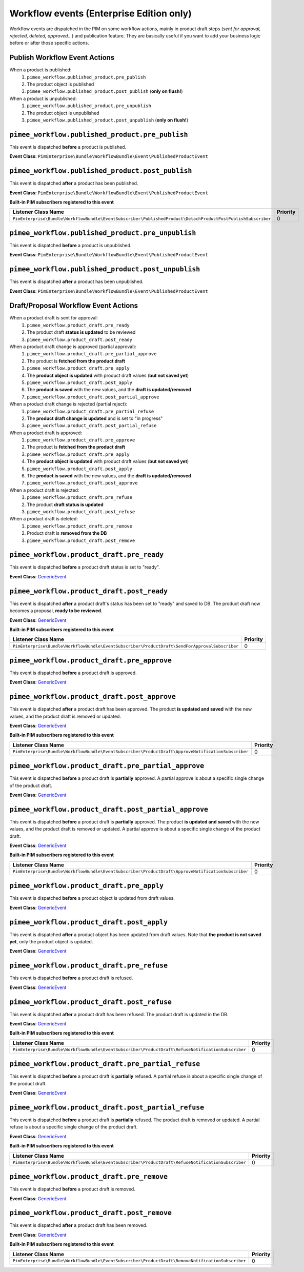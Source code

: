 Workflow events (Enterprise Edition only)
=========================================

Workflow events are dispatched in the PIM on some workflow actions, mainly in product draft steps (*sent for approval, rejected, deleted, approved...*) and publication feature.
They are basically useful if you want to add your business logic before or after those specific actions.

Publish Workflow Event Actions
~~~~~~~~~~~~~~~~~~~~~~~~~~~~~~

When a product is published:
    1) ``pimee_workflow.published_product.pre_publish``
    2) The product object is published
    3) ``pimee_workflow.published_product.post_publish`` (**only on flush!**)

When a product is unpublished:
    1) ``pimee_workflow.published_product.pre_unpublish``
    2) The product object is unpublished
    3) ``pimee_workflow.published_product.post_unpublish`` (**only on flush!**)

``pimee_workflow.published_product.pre_publish``
~~~~~~~~~~~~~~~~~~~~~~~~~~~~~~~~~~~~~~~~~~~~~~~~

This event is dispatched **before** a product is published.

**Event Class**: ``PimEnterprise\Bundle\WorkflowBundle\Event\PublishedProductEvent``

``pimee_workflow.published_product.post_publish``
~~~~~~~~~~~~~~~~~~~~~~~~~~~~~~~~~~~~~~~~~~~~~~~~~

This event is dispatched **after** a product has been published.

**Event Class**: ``PimEnterprise\Bundle\WorkflowBundle\Event\PublishedProductEvent``

**Built-in PIM subscribers registered to this event**

===========================================================================================================  ===============
Listener Class Name                                                                                          Priority
===========================================================================================================  ===============
``PimEnterprise\Bundle\WorkflowBundle\EventSubscriber\PublishedProduct\DetachProductPostPublishSubscriber``  0
===========================================================================================================  ===============

``pimee_workflow.published_product.pre_unpublish``
~~~~~~~~~~~~~~~~~~~~~~~~~~~~~~~~~~~~~~~~~~~~~~~~~~

This event is dispatched **before** a product is unpublished.

**Event Class**: ``PimEnterprise\Bundle\WorkflowBundle\Event\PublishedProductEvent``

``pimee_workflow.published_product.post_unpublish``
~~~~~~~~~~~~~~~~~~~~~~~~~~~~~~~~~~~~~~~~~~~~~~~~~~~

This event is dispatched **after** a product has been unpublished.

**Event Class**: ``PimEnterprise\Bundle\WorkflowBundle\Event\PublishedProductEvent``

Draft/Proposal Workflow Event Actions
~~~~~~~~~~~~~~~~~~~~~~~~~~~~~~~~~~~~~

When a product draft is sent for approval:
    1) ``pimee_workflow.product_draft.pre_ready``
    2) The product draft **status is updated** to be reviewed
    3) ``pimee_workflow.product_draft.post_ready``

When a product draft change is approved (partial approval):
    1) ``pimee_workflow.product_draft.pre_partial_approve``
    2) The product is **fetched from the product draft**
    3) ``pimee_workflow.product_draft.pre_apply``
    4) The **product object is updated** with product draft values (**but not saved yet**)
    5) ``pimee_workflow.product_draft.post_apply``
    6) The **product is saved** with the new values, and the **draft is updated/removed**
    7) ``pimee_workflow.product_draft.post_partial_approve``

When a product draft change is rejected (partial reject):
    1) ``pimee_workflow.product_draft.pre_partial_refuse``
    2) The **product draft change is updated** and is set to "in progress"
    3) ``pimee_workflow.product_draft.post_partial_refuse``

When a product draft is approved:
    1) ``pimee_workflow.product_draft.pre_approve``
    2) The product is **fetched from the product draft**
    3) ``pimee_workflow.product_draft.pre_apply``
    4) The **product object is updated** with product draft values (**but not saved yet**)
    5) ``pimee_workflow.product_draft.post_apply``
    6) The **product is saved** with the new values, and the **draft is updated/removed**
    7) ``pimee_workflow.product_draft.post_approve``

When a product draft is rejected:
    1) ``pimee_workflow.product_draft.pre_refuse``
    2) The product **draft status is updated**
    3) ``pimee_workflow.product_draft.post_refuse``

When a product draft is deleted:
    1) ``pimee_workflow.product_draft.pre_remove``
    2) Product draft is **removed from the DB**
    3) ``pimee_workflow.product_draft.post_remove``

``pimee_workflow.product_draft.pre_ready``
~~~~~~~~~~~~~~~~~~~~~~~~~~~~~~~~~~~~~~~~~~

This event is dispatched **before** a product draft status is set to "ready".

**Event Class**: `GenericEvent <http://api.symfony.com/2.7/Symfony/Component/EventDispatcher/GenericEvent.html>`_

``pimee_workflow.product_draft.post_ready``
~~~~~~~~~~~~~~~~~~~~~~~~~~~~~~~~~~~~~~~~~~~

This event is dispatched **after** a product draft's status has been set to "ready" and saved to DB.
The product draft now becomes a proposal, **ready to be reviewed**.

**Event Class**: `GenericEvent <http://api.symfony.com/2.7/Symfony/Component/EventDispatcher/GenericEvent.html>`_

**Built-in PIM subscribers registered to this event**

==============================================================================================  ===============
Listener Class Name                                                                             Priority
==============================================================================================  ===============
``PimEnterprise\Bundle\WorkflowBundle\EventSubscriber\ProductDraft\SendForApprovalSubscriber``  0
==============================================================================================  ===============

``pimee_workflow.product_draft.pre_approve``
~~~~~~~~~~~~~~~~~~~~~~~~~~~~~~~~~~~~~~~~~~~~

This event is dispatched **before** a product draft is approved.

**Event Class**: `GenericEvent <http://api.symfony.com/2.7/Symfony/Component/EventDispatcher/GenericEvent.html>`_

``pimee_workflow.product_draft.post_approve``
~~~~~~~~~~~~~~~~~~~~~~~~~~~~~~~~~~~~~~~~~~~~~

This event is dispatched **after** a product draft has been approved.
The product **is updated and saved** with the new values, and the product draft is removed or updated.

**Event Class**: `GenericEvent <http://api.symfony.com/2.7/Symfony/Component/EventDispatcher/GenericEvent.html>`_

**Built-in PIM subscribers registered to this event**

==================================================================================================  ===============
Listener Class Name                                                                                 Priority
==================================================================================================  ===============
``PimEnterprise\Bundle\WorkflowBundle\EventSubscriber\ProductDraft\ApproveNotificationSubscriber``  0
==================================================================================================  ===============

``pimee_workflow.product_draft.pre_partial_approve``
~~~~~~~~~~~~~~~~~~~~~~~~~~~~~~~~~~~~~~~~~~~~~~~~~~~~

This event is dispatched **before** a product draft is **partially** approved.
A partial approve is about a specific single change of the product draft.

**Event Class**: `GenericEvent <http://api.symfony.com/2.7/Symfony/Component/EventDispatcher/GenericEvent.html>`_

``pimee_workflow.product_draft.post_partial_approve``
~~~~~~~~~~~~~~~~~~~~~~~~~~~~~~~~~~~~~~~~~~~~~~~~~~~~~

This event is dispatched **before** a product draft is **partially** approved.
The product **is updated and saved** with the new values, and the product draft is removed or updated.
A partial approve is about a specific single change of the product draft.

**Event Class**: `GenericEvent <http://api.symfony.com/2.7/Symfony/Component/EventDispatcher/GenericEvent.html>`_

**Built-in PIM subscribers registered to this event**

==================================================================================================  ===============
Listener Class Name                                                                                 Priority
==================================================================================================  ===============
``PimEnterprise\Bundle\WorkflowBundle\EventSubscriber\ProductDraft\ApproveNotificationSubscriber``  0
==================================================================================================  ===============

``pimee_workflow.product_draft.pre_apply``
~~~~~~~~~~~~~~~~~~~~~~~~~~~~~~~~~~~~~~~~~~

This event is dispatched **before** a product object is updated from draft values.

**Event Class**: `GenericEvent <http://api.symfony.com/2.7/Symfony/Component/EventDispatcher/GenericEvent.html>`_

``pimee_workflow.product_draft.post_apply``
~~~~~~~~~~~~~~~~~~~~~~~~~~~~~~~~~~~~~~~~~~~

This event is dispatched **after** a product object has been updated from draft values.
Note that **the product is not saved yet**, only the product object is updated.

**Event Class**: `GenericEvent <http://api.symfony.com/2.7/Symfony/Component/EventDispatcher/GenericEvent.html>`_

``pimee_workflow.product_draft.pre_refuse``
~~~~~~~~~~~~~~~~~~~~~~~~~~~~~~~~~~~~~~~~~~~

This event is dispatched **before** a product draft is refused.

**Event Class**: `GenericEvent <http://api.symfony.com/2.7/Symfony/Component/EventDispatcher/GenericEvent.html>`_

``pimee_workflow.product_draft.post_refuse``
~~~~~~~~~~~~~~~~~~~~~~~~~~~~~~~~~~~~~~~~~~~~

This event is dispatched **after** a product draft has been refused.
The product draft is updated in the DB.

**Event Class**: `GenericEvent <http://api.symfony.com/2.7/Symfony/Component/EventDispatcher/GenericEvent.html>`_

**Built-in PIM subscribers registered to this event**

=================================================================================================  ===============
Listener Class Name                                                                                Priority
=================================================================================================  ===============
``PimEnterprise\Bundle\WorkflowBundle\EventSubscriber\ProductDraft\RefuseNotificationSubscriber``  0
=================================================================================================  ===============

``pimee_workflow.product_draft.pre_partial_refuse``
~~~~~~~~~~~~~~~~~~~~~~~~~~~~~~~~~~~~~~~~~~~~~~~~~~~

This event is dispatched **before** a product draft is **partially** refused.
A partial refuse is about a specific single change of the product draft.

**Event Class**: `GenericEvent <http://api.symfony.com/2.7/Symfony/Component/EventDispatcher/GenericEvent.html>`_

``pimee_workflow.product_draft.post_partial_refuse``
~~~~~~~~~~~~~~~~~~~~~~~~~~~~~~~~~~~~~~~~~~~~~~~~~~~~

This event is dispatched **before** a product draft is **partially** refused.
The product draft is removed or updated.
A partial refuse is about a specific single change of the product draft.

**Event Class**: `GenericEvent <http://api.symfony.com/2.7/Symfony/Component/EventDispatcher/GenericEvent.html>`_

**Built-in PIM subscribers registered to this event**

=================================================================================================  ===============
Listener Class Name                                                                                Priority
=================================================================================================  ===============
``PimEnterprise\Bundle\WorkflowBundle\EventSubscriber\ProductDraft\RefuseNotificationSubscriber``  0
=================================================================================================  ===============

``pimee_workflow.product_draft.pre_remove``
~~~~~~~~~~~~~~~~~~~~~~~~~~~~~~~~~~~~~~~~~~~

This event is dispatched **before** a product draft is removed.

**Event Class**: `GenericEvent <http://api.symfony.com/2.7/Symfony/Component/EventDispatcher/GenericEvent.html>`_

``pimee_workflow.product_draft.post_remove``
~~~~~~~~~~~~~~~~~~~~~~~~~~~~~~~~~~~~~~~~~~~~

This event is dispatched **after** a product draft has been removed.

**Event Class**: `GenericEvent <http://api.symfony.com/2.7/Symfony/Component/EventDispatcher/GenericEvent.html>`_

**Built-in PIM subscribers registered to this event**

=================================================================================================  ===============
Listener Class Name                                                                                Priority
=================================================================================================  ===============
``PimEnterprise\Bundle\WorkflowBundle\EventSubscriber\ProductDraft\RemoveNotificationSubscriber``  0
=================================================================================================  ===============
